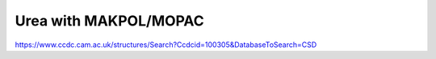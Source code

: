 Urea with MAKPOL/MOPAC
======================

https://www.ccdc.cam.ac.uk/structures/Search?Ccdcid=100305&DatabaseToSearch=CSD




